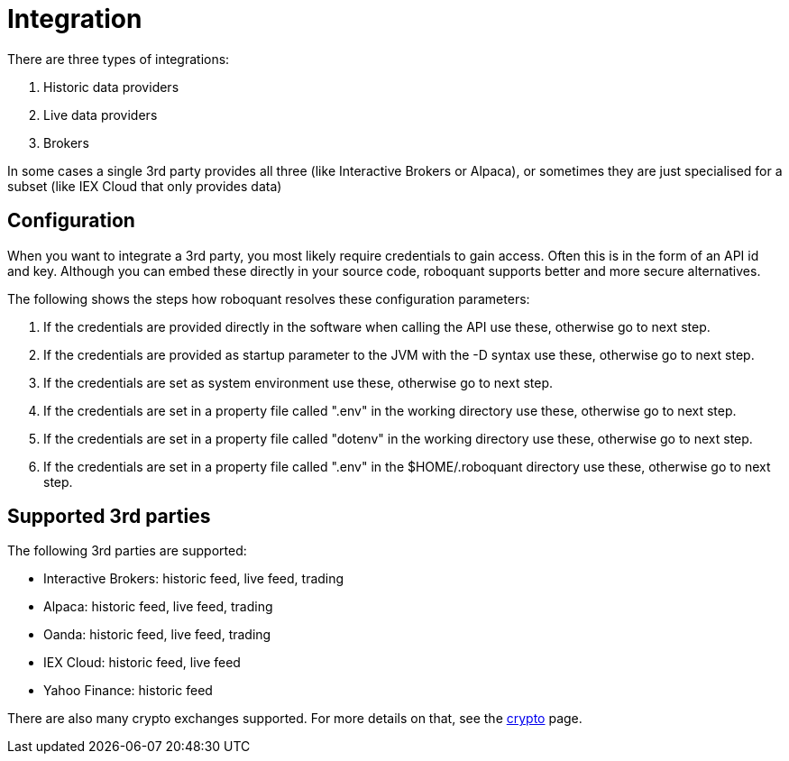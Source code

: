 = Integration

There are three types of integrations:

. Historic data providers
. Live data providers
. Brokers

In some cases a single 3rd party provides all three (like Interactive Brokers or Alpaca), or sometimes they are just specialised for a subset (like IEX Cloud that only provides data)

== Configuration
When you want to integrate a 3rd party, you most likely require credentials to gain access. Often this is in the form of an  API id and key. Although you can embed these directly in your source code, roboquant supports better and more secure alternatives.

The following shows the steps how roboquant resolves these configuration parameters:

. If the credentials are provided directly in the software when calling the API use these, otherwise go to next step.
. If the credentials are provided as startup parameter to the JVM with the -D syntax use these, otherwise go to next step.
. If the credentials are set as system environment use these, otherwise go to next step.
. If the credentials are set in a property file called ".env" in the working directory use these, otherwise go to next step.
. If the credentials are set in a property file called "dotenv" in the working directory use these, otherwise go to next step.
. If the credentials are set in a property file called ".env" in the $HOME/.roboquant directory use these, otherwise go to next step.


== Supported 3rd parties
The following 3rd parties are supported:

* Interactive Brokers: historic feed, live feed, trading
* Alpaca: historic feed, live feed, trading
* Oanda: historic feed, live feed, trading
* IEX Cloud: historic feed, live feed
* Yahoo Finance: historic feed

There are also many crypto exchanges supported. For more details on that, see the xref:crypto.adoc[crypto] page.
